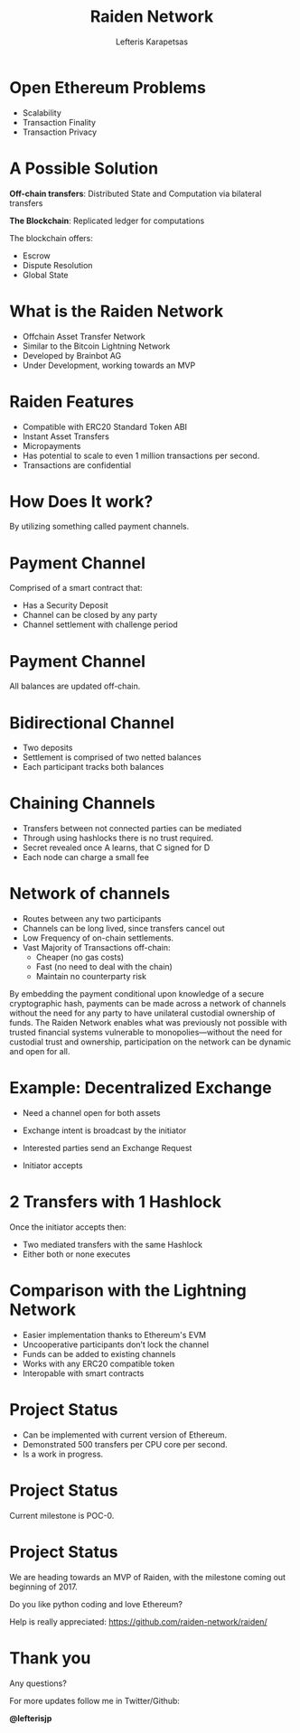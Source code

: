 #+Title: Raiden Network
#+Author: Lefteris  Karapetsas
#+Email: lefteris@refu.co
#+REVEAL_MARGIN: 0.0001
#+REVEAL_EXTRA_CSS: ./style.css
#+REVEAL_HLEVEL: 1
#+REVEAL_TITLE_SLIDE_BACKGROUND: ../common_images/bg1.jpg
#+OPTIONS: reveal-title-slide:nil
#+OPTIONS: toc:nil
#+OPTIONS: num:nil
#+OPTIONS: reveal_control:t
#+OPTIONS: reveal_progress:nil
#+OPTIONS: reveal_history:ni1l
#+OPTIONS: reveal_center:nil
#+OPTIONS: reveal_rolling_links:nil
#+OPTIONS: reveal_keyboard:t
#+OPTIONS: reveal_rolling_links:t
#+OPTIONS: reveal_overview:t
#+OPTIONS: reveal_slide_number:nil


* Open Ethereum Problems
:PROPERTIES:
:reveal_background: ../common_images/bg1.jpg
:END:
#+REVEAL_HTML: <br />

#+ATTR_HTML: :class spaciousbullets
- Scalability
- Transaction Finality
- Transaction Privacy

* A Possible Solution
:PROPERTIES:
:reveal_background: ../common_images/bg1.jpg
:END:
*Off-chain transfers*: Distributed State and Computation via bilateral transfers
#+NAME: 
#+ATTR_HTML: :width 20% :height 20% :class compressed
[[./images/offchaintransfer.png]]

*The Blockchain*: Replicated ledger for computations
#+NAME: 
#+ATTR_HTML: :width 50% height: 50% :class compressed
[[./images/blockchain.png]]

#+BEGIN_NOTES
The blockchain offers:
   - Escrow
   - Dispute Resolution
   - Global State
#+END_NOTES

* What is the Raiden Network
:PROPERTIES:
:reveal_background: ../common_images/bg1.jpg
:END:

#+REVEAL_HTML: <br />

#+ATTR_HTML: :class spaciousbullets
- Offchain Asset Transfer Network
- Similar to the Bitcoin Lightning Network
- Developed by Brainbot AG
- Under Development, working towards an MVP
#+ATTR_HTML: :width 12% height: 12% :class notransparency
[[./images/bblogo.png]]

* Raiden Features
:PROPERTIES:
:reveal_background: ../common_images/bg1.jpg
:END:

#+REVEAL_HTML: <br />

#+ATTR_HTML: :class spaciousbullets
- Compatible with ERC20 Standard Token ABI
- Instant Asset Transfers
- Micropayments
- Has potential to scale to even 1 million transactions per second.
- Transactions are confidential

* How Does It work?
:PROPERTIES:
:reveal_background: ../common_images/bg1.jpg
:END:
#+REVEAL_HTML: <br />
#+REVEAL_HTML: <br />
#+REVEAL_HTML: <br />
#+REVEAL_HTML: <br />

By utilizing something called payment channels.

* Payment Channel
:PROPERTIES:
:reveal_background: ../common_images/bg1.jpg
:END:
Comprised of a smart contract that:

#+ATTR_HTML: :class spaciousbullets
- Has a  Security Deposit
- Channel can be closed by any party
- Channel settlement with challenge period

* Payment Channel
:PROPERTIES:
:reveal_background: ../common_images/bg1.jpg
:END:

All balances are updated off-chain.
#+ATTR_HTML: :width 70% :height 70% :class noborder
[[./images/channel.png]]

* Bidirectional Channel
:PROPERTIES:
:reveal_background: ../common_images/bg1.jpg
:END:
- Two deposits
- Settlement is comprised of two netted balances
- Each participant tracks both balances
#+ATTR_HTML: :width 80% :height 80% :class noborder
[[./images/bidirectionalchannel.png]]

* Chaining Channels
:PROPERTIES:
:reveal_background: ../common_images/bg1.jpg
:END:
- Transfers between not connected parties can be mediated
- Through using hashlocks there is no trust required.
- Secret revealed once A learns, that C signed for D
- Each node can charge a small fee
#+ATTR_HTML: :width 70% :height 70% :class noborder
[[./images/chainedchannel.png]]

* Network of channels
:PROPERTIES:
:reveal_background: ../common_images/bg1.jpg
:END:
#+ATTR_HTML: :class spaciousbullets
- Routes between any two participants
- Channels can be long lived, since transfers cancel out
- Low Frequency of on-chain settlements.
- Vast Majority of Transactions off-chain:
  - Cheaper (no gas costs)
  - Fast (no need to deal with the chain)
  - Maintain no counterparty risk

#+BEGIN_NOTES
By embedding the payment conditional upon knowledge of a secure cryptographic
 hash, payments can be made across a network of channels without the need for
 any party to have unilateral custodial ownership of funds.
 The Raiden Network enables what was previously not possible with trusted
 financial systems vulnerable to monopolies—without the need for custodial
 trust and ownership, participation on the network can be dynamic and open
 for all. 
#+END_NOTES

* Example: Decentralized Exchange
:PROPERTIES:
:reveal_background: ../common_images/bg1.jpg
:END:
#+REVEAL_HTML: <br />
#+ATTR_HTML: :class spaciousbullets
- Need a channel open for both assets
- Exchange intent is broadcast by the initiator
  #+ATTR_HTML: :width 50% :height 50% :class noborder
  [[./images/exchangeintent.png]]
- Interested parties send an Exchange Request
- Initiator accepts

* 2 Transfers with 1 Hashlock
:PROPERTIES:
:reveal_background: ../common_images/bg1.jpg
:END:

#+REVEAL_HTML: <br />
Once the initiator accepts then: 
- Two mediated transfers with the same Hashlock
- Either both or none executes
#+ATTR_HTML: :width 70% :height 70% :class noborder
[[./images/twomediatedtransfers.png]]

* Comparison with the Lightning Network
:PROPERTIES:
:reveal_background: ../common_images/bg1.jpg
:END:
#+REVEAL_HTML: <br />

#+ATTR_HTML: :class spaciousbullets
- Easier implementation thanks to Ethereum's EVM
- Uncooperative participants don’t lock the channel
- Funds can be added to existing channels
- Works with any ERC20 compatible token
- Interopable with smart contracts

* Project Status
:PROPERTIES:
:reveal_background: ../common_images/bg1.jpg
:END:
#+REVEAL_HTML: <br />
#+ATTR_HTML: :class spaciousbullets
- Can be implemented with current version of Ethereum.
- Demonstrated 500 transfers per CPU core per second.
- Is a work in progress.

* Project Status
:PROPERTIES:
:reveal_background: ../common_images/bg1.jpg
:END:
#+ATTR_HTML: :class spaciousbullets
Current milestone is POC-0.
#+ATTR_HTML: :width 70% :height 70% :class noborder
[[./images/raiden_tx_0.gif]]

* Project Status
:PROPERTIES:
:reveal_background: ../common_images/bg1.jpg
:END:
We are heading towards an MVP of Raiden, with the milestone coming out beginning of 2017.

#+REVEAL_HTML: <br />
Do you like python coding and love Ethereum? 
#+REVEAL_HTML: <br />

Help is really appreciated: https://github.com/raiden-network/raiden/

* Thank you
:PROPERTIES:
:reveal_background: ../common_images/bg1.jpg
:END:
Any questions?

For more updates follow me in Twitter/Github:
#+REVEAL_HTML: <br />

 *@lefterisjp*

#+ATTR_HTML: :width 30% :height 30%
[[../common_images/lefteris.png]]
